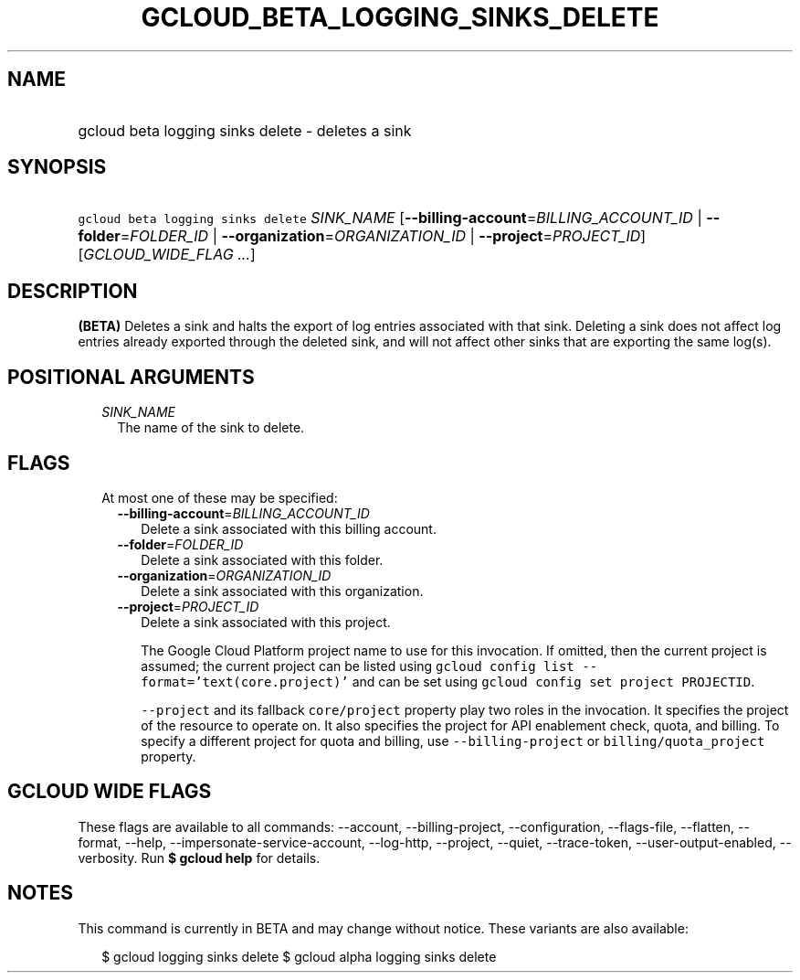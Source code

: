 
.TH "GCLOUD_BETA_LOGGING_SINKS_DELETE" 1



.SH "NAME"
.HP
gcloud beta logging sinks delete \- deletes a sink



.SH "SYNOPSIS"
.HP
\f5gcloud beta logging sinks delete\fR \fISINK_NAME\fR [\fB\-\-billing\-account\fR=\fIBILLING_ACCOUNT_ID\fR\ |\ \fB\-\-folder\fR=\fIFOLDER_ID\fR\ |\ \fB\-\-organization\fR=\fIORGANIZATION_ID\fR\ |\ \fB\-\-project\fR=\fIPROJECT_ID\fR] [\fIGCLOUD_WIDE_FLAG\ ...\fR]



.SH "DESCRIPTION"

\fB(BETA)\fR Deletes a sink and halts the export of log entries associated with
that sink. Deleting a sink does not affect log entries already exported through
the deleted sink, and will not affect other sinks that are exporting the same
log(s).



.SH "POSITIONAL ARGUMENTS"

.RS 2m
.TP 2m
\fISINK_NAME\fR
The name of the sink to delete.


.RE
.sp

.SH "FLAGS"

.RS 2m
.TP 2m

At most one of these may be specified:

.RS 2m
.TP 2m
\fB\-\-billing\-account\fR=\fIBILLING_ACCOUNT_ID\fR
Delete a sink associated with this billing account.

.TP 2m
\fB\-\-folder\fR=\fIFOLDER_ID\fR
Delete a sink associated with this folder.

.TP 2m
\fB\-\-organization\fR=\fIORGANIZATION_ID\fR
Delete a sink associated with this organization.

.TP 2m
\fB\-\-project\fR=\fIPROJECT_ID\fR
Delete a sink associated with this project.

The Google Cloud Platform project name to use for this invocation. If omitted,
then the current project is assumed; the current project can be listed using
\f5gcloud config list \-\-format='text(core.project)'\fR and can be set using
\f5gcloud config set project PROJECTID\fR.

\f5\-\-project\fR and its fallback \f5core/project\fR property play two roles in
the invocation. It specifies the project of the resource to operate on. It also
specifies the project for API enablement check, quota, and billing. To specify a
different project for quota and billing, use \f5\-\-billing\-project\fR or
\f5billing/quota_project\fR property.


.RE
.RE
.sp

.SH "GCLOUD WIDE FLAGS"

These flags are available to all commands: \-\-account, \-\-billing\-project,
\-\-configuration, \-\-flags\-file, \-\-flatten, \-\-format, \-\-help,
\-\-impersonate\-service\-account, \-\-log\-http, \-\-project, \-\-quiet,
\-\-trace\-token, \-\-user\-output\-enabled, \-\-verbosity. Run \fB$ gcloud
help\fR for details.



.SH "NOTES"

This command is currently in BETA and may change without notice. These variants
are also available:

.RS 2m
$ gcloud logging sinks delete
$ gcloud alpha logging sinks delete
.RE

